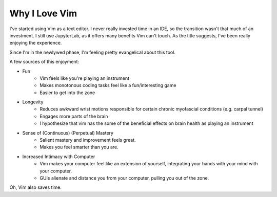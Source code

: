 Why I Love Vim
==============

I've started using Vim as a text editor. I never really invested time in an IDE, so the transition wasn't that much of an investment. I still use JupyterLab, as it offers many benefits Vim can't touch. As the title suggests, I've been really enjoying the experience. 

Since I'm  in the newlywed phase, I'm feeling pretty evangelical about this tool.

A few sources of this enjoyment:

* Fun
   - Vim feels like you're playing an instrument
   - Makes monotonous coding tasks feel like a fun/interesting game
   - Easier to get into the zone 
* Longevity
   - Reduces awkward wrist motions responsible for certain chronic myofascial conditions (e.g. carpal tunnel)
   - Engages more parts of the brain
   - I hypothesize that vim has the some of the beneficial effects on brain health as playing an instrument
* Sense of (Continuous) (Perpetual) Mastery
   - Salient mastery and improvement feels great.
   - Makes you feel smarter than you are.
* Increased Intimacy with Computer 
   - Vim makes your computer feel like an extension of yourself, integrating your hands with your mind with your computer.
   - GUIs alienate and distance you from your computer, pulling you out of the zone.


Oh, Vim also saves time.
